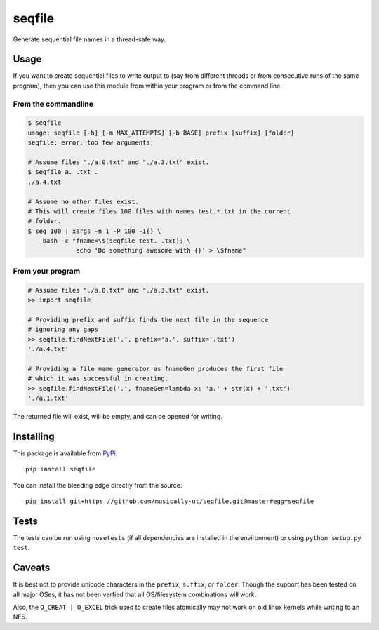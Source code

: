 seqfile
=======

|BuildStatus| |BuildStatusWin| |Coverage|

Generate sequential file names in a thread-safe way.

Usage
-----

If you want to create sequential files to write output to (say from
different threads or from consecutive runs of the same program), then
you can use this module from within your program or from the command
line.

From the commandline
~~~~~~~~~~~~~~~~~~~~

.. code:: sh

    $ seqfile
    usage: seqfile [-h] [-m MAX_ATTEMPTS] [-b BASE] prefix [suffix] [folder]
    seqfile: error: too few arguments

    # Assume files "./a.0.txt" and "./a.3.txt" exist.
    $ seqfile a. .txt .
    ./a.4.txt

    # Assume no other files exist.
    # This will create files 100 files with names test.*.txt in the current
    # folder.
    $ seq 100 | xargs -n 1 -P 100 -I{} \
        bash -c "fname=\$(seqfile test. .txt); \
                 echo 'Do something awesome with {}' > \$fname"

From your program
~~~~~~~~~~~~~~~~~

.. code:: python

    # Assume files "./a.0.txt" and "./a.3.txt" exist.
    >> import seqfile

    # Providing prefix and suffix finds the next file in the sequence
    # ignoring any gaps
    >> seqfile.findNextFile('.', prefix='a.', suffix='.txt')
    './a.4.txt'

    # Providing a file name generator as fnameGen produces the first file
    # which it was successful in creating.
    >> seqfile.findNextFile('.', fnameGen=lambda x: 'a.' + str(x) + '.txt')
    './a.1.txt'

The returned file will exist, will be empty, and can be opened for writing.

Installing
----------

This package is available from `PyPi <https://pypi.python.org/pypi/seqfile>`_.

::

    pip install seqfile

You can install the bleeding edge directly from the source:

::

    pip install git+https://github.com/musically-ut/seqfile.git@master#egg=seqfile

Tests
-----

The tests can be run using ``nosetests`` (if all dependencies are installed in
the environment) or using ``python setup.py test``.

Caveats
-------

It is best not to provide unicode characters in the ``prefix``, ``suffix``, or
``folder``. Though the support has been tested on all major OSes, it has not
been verfied that all OS/filesystem combinations will work.

Also, the ``O_CREAT | O_EXCEL`` trick used to create files atomically may not
work on old linux kernels while writing to an NFS.


.. |BuildStatus| image:: https://travis-ci.org/musically-ut/seqfile.svg?branch=master
   :target: https://travis-ci.org/musically-ut/seqfile
.. |BuildStatusWin| image:: https://ci.appveyor.com/api/projects/status/6x28l2cgqupdjyue/branch/master?svg=true
   :target: https://ci.appveyor.com/project/musically-ut/seqfile
.. |Coverage| image:: https://coveralls.io/repos/musically-ut/seqfile/badge.svg?branch=master
   :target: https://coveralls.io/r/musically-ut/seqfile?branch=master
.. |PythonVersions| image:: https://pypip.in/py_versions/seqfile/badge.svg
   :target: https://pypi.python.org/pypi/seqfile/
   :alt: Supported Python versions
.. |PyPiVersion| image:: https://pypip.in/version/seqfile/badge.svg
   :target: https://pypi.python.org/pypi/seqfile/
   :alt: Latest Version
.. |License| image:: https://pypip.in/license/seqfile/badge.svg
   :target: https://pypi.python.org/pypi/seqfile/
   :alt: License
